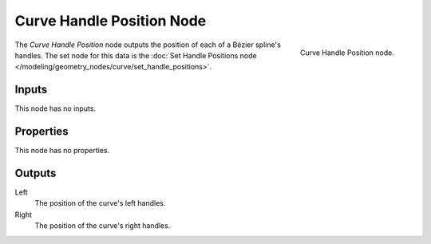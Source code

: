 .. index:: Geometry Nodes; Curve Handle Position
.. _bpy.types.GeometryNodeInputCurveHandlePositions:

**************************
Curve Handle Position Node
**************************

.. figure:: /images/modeling_geometry-nodes_curve_curve-handle-positions_node.png
   :align: right

   Curve Handle Position node.

The *Curve Handle Position* node outputs the position of each of a Bézier spline's handles.
The set node for this data is
the :doc:`Set Handle Positions node </modeling/geometry_nodes/curve/set_handle_positions>`.


Inputs
======

This node has no inputs.


Properties
==========

This node has no properties.


Outputs
=======

Left
   The position of the curve's left handles.

Right
   The position of the curve's right handles.
